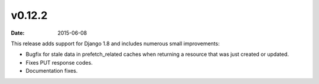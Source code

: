 v0.12.2
=======

:date: 2015-06-08

This release adds support for Django 1.8 and includes numerous small improvements:

- Bugfix for stale data in prefetch_related caches when returning a resource that was just created or updated.
- Fixes PUT response codes.
- Documentation fixes.

